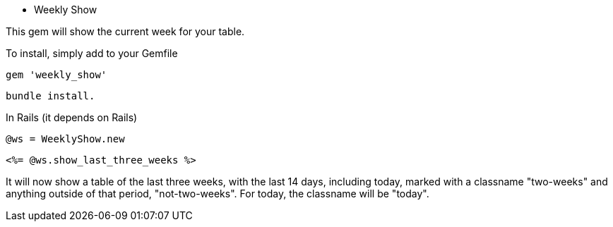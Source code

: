 - Weekly Show

This gem will show the current week for your table.

To install, simply add to your Gemfile

[Gemfile]
 gem 'weekly_show'

[Terminal]
 bundle install.

In Rails (it depends on Rails)
[Controller]
 @ws = WeeklyShow.new

[View]
 <%= @ws.show_last_three_weeks %>

It will now show a table of the last three weeks, with the last 14 days,
including today, marked with a classname "two-weeks" and anything outside of
that period, "not-two-weeks".  For today, the classname will be "today".
